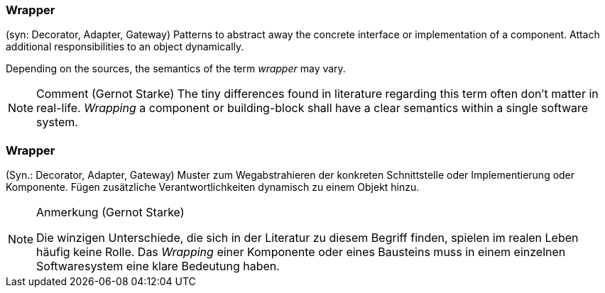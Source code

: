// tag::EN[]

=== Wrapper

(syn: Decorator, Adapter, Gateway) Patterns to abstract away the concrete interface or implementation of a component. Attach additional responsibilities to an object dynamically.

Depending on the sources, the semantics of the term _wrapper_ may vary.

[NOTE]
====
Comment (Gernot Starke)
The tiny differences found in literature regarding this term often don't matter in real-life. _Wrapping_ a component or building-block shall have a clear semantics within a single software system.
====
// end::EN[]

// tag::DE[]

=== Wrapper

(Syn.: Decorator, Adapter, Gateway) Muster zum Wegabstrahieren der
konkreten Schnittstelle oder Implementierung oder Komponente. Fügen
zusätzliche Verantwortlichkeiten dynamisch zu einem Objekt hinzu.

[NOTE]
====
Anmerkung (Gernot Starke)

Die winzigen Unterschiede, die sich in der Literatur zu diesem Begriff  finden, spielen im realen Leben häufig keine Rolle. Das _Wrapping_  einer Komponente oder eines Bausteins muss in einem einzelnen Softwaresystem eine klare Bedeutung haben.
====

// end::DE[]

